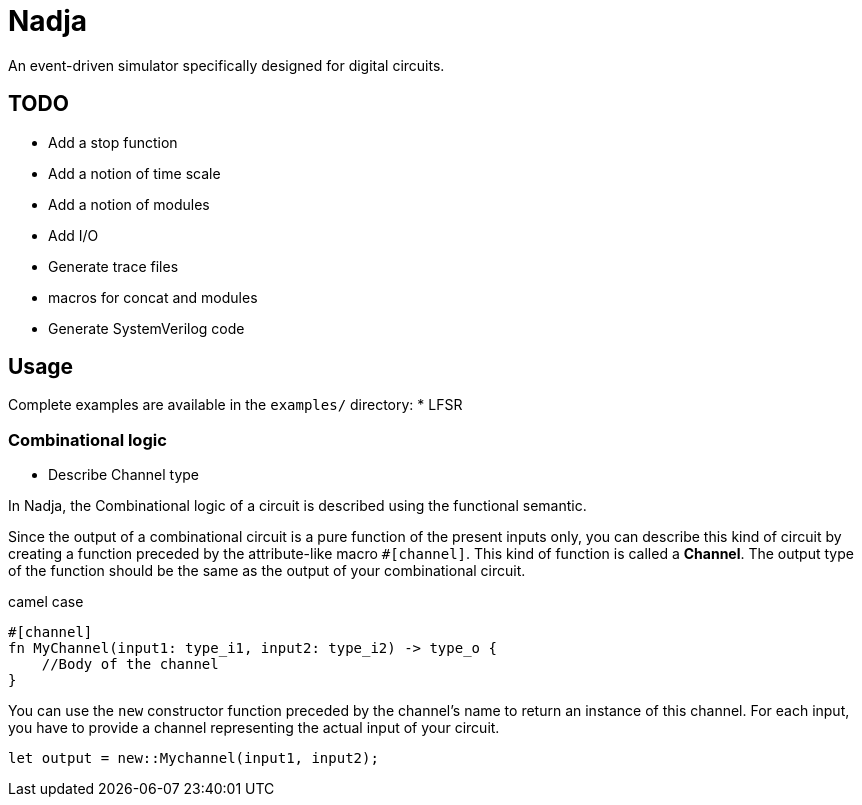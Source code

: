 = Nadja

An event-driven simulator specifically designed for digital circuits.

== TODO

* Add a stop function
* Add a notion of time scale
* Add a notion of modules
* Add I/O
* Generate trace files
* macros for concat and modules
* Generate SystemVerilog code

== Usage

Complete examples are available in the `examples/` directory:
* LFSR

=== Combinational logic

* Describe Channel type

In Nadja, the Combinational logic of a circuit is described using the functional semantic.

Since the output of a combinational circuit is a pure function of the present inputs only, you can describe this kind of circuit by creating a function preceded by the attribute-like macro `#[channel]`. This kind of function is called a *Channel*. The output type of the function should be the same as the output of your combinational circuit.

camel case

[source, rust]
----
#[channel]
fn MyChannel(input1: type_i1, input2: type_i2) -> type_o {
    //Body of the channel
}
----

You can use the `new` constructor function preceded by the channel's name to return an instance of this channel. For each input, you have to provide a channel representing the actual input of your circuit.

[source, rust]
----
let output = new::Mychannel(input1, input2);
----
